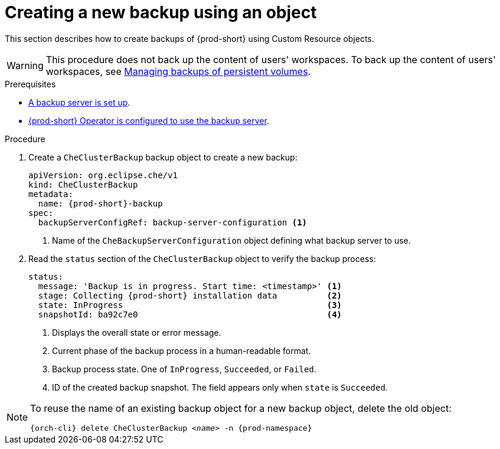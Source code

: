 [id="creating-a-new-backup-using-an-object"]
= Creating a new backup using an object

This section describes how to create backups of {prod-short} using Custom Resource objects.

WARNING: This procedure does not back up the content of users' workspaces. To back up the content of users' workspaces, see xref:managing-backups-of-persistent-volumes.adoc[Managing backups of persistent volumes].

.Prerequisites

* xref:setup-backup-server.adoc[A backup server is set up].

* xref:define-backup-server-for-operator.adoc[{prod-short} Operator is configured to use the backup server].

.Procedure

. Create a `CheClusterBackup` backup object to create a new backup:
+
[source,yaml,subs="+attributes"]
----
apiVersion: org.eclipse.che/v1
kind: CheClusterBackup
metadata:
  name: {prod-short}-backup
spec:
  backupServerConfigRef: backup-server-configuration <1>
----
<1> Name of the `CheBackupServerConfiguration` object defining what backup server to use.

. Read the `status` section of the `CheClusterBackup` object to verify the backup process:
+
[source,yaml,subs="+attributes"]
----
status:
  message: 'Backup is in progress. Start time: <timestamp>' <1>
  stage: Collecting {prod-short} installation data          <2>
  state: InProgress                                         <3>
  snapshotId: ba92c7e0                                      <4>
----
<1> Displays the overall state or error message.
<2> Current phase of the backup process in a human-readable format.
<3> Backup process state. One of `InProgress`, `Succeeded`, or `Failed`.
<4> ID of the created backup snapshot. The field appears only when `state` is `Succeeded`.

[NOTE]
====
To reuse the name of an existing backup object for a new backup object, delete the old object:

[subs="+attributes,+quotes"]
----
{orch-cli} delete CheClusterBackup _<name>_ -n {prod-namespace}
----
====